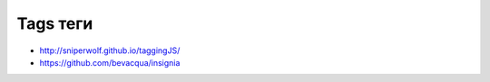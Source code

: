 Tags теги
---------

+ http://sniperwolf.github.io/taggingJS/
+ https://github.com/bevacqua/insignia